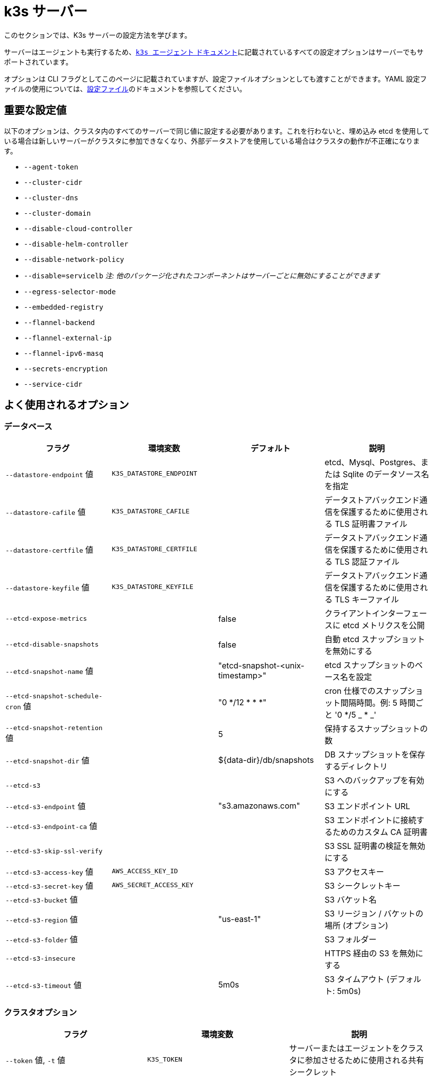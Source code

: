 = k3s サーバー

このセクションでは、K3s サーバーの設定方法を学びます。

サーバーはエージェントも実行するため、xref:cli/agent.adoc[`k3s エージェント` ドキュメント]に記載されているすべての設定オプションはサーバーでもサポートされています。

オプションは CLI フラグとしてこのページに記載されていますが、設定ファイルオプションとしても渡すことができます。YAML 設定ファイルの使用については、xref:installation/configuration.adoc#_configuration_file[設定ファイル]のドキュメントを参照してください。

== 重要な設定値

以下のオプションは、クラスタ内のすべてのサーバーで同じ値に設定する必要があります。これを行わないと、埋め込み etcd を使用している場合は新しいサーバーがクラスタに参加できなくなり、外部データストアを使用している場合はクラスタの動作が不正確になります。

* `--agent-token`
* `--cluster-cidr`
* `--cluster-dns`
* `--cluster-domain`
* `--disable-cloud-controller`
* `--disable-helm-controller`
* `--disable-network-policy`
* `--disable=servicelb` _注: 他のパッケージ化されたコンポーネントはサーバーごとに無効にすることができます_
* `--egress-selector-mode`
* `--embedded-registry`
* `--flannel-backend`
* `--flannel-external-ip`
* `--flannel-ipv6-masq`
* `--secrets-encryption`
* `--service-cidr`

== よく使用されるオプション

=== データベース

|===
| フラグ | 環境変数 | デフォルト | 説明

| `--datastore-endpoint` 値
| `K3S_DATASTORE_ENDPOINT`
|
| etcd、Mysql、Postgres、または Sqlite のデータソース名を指定

| `--datastore-cafile` 値
| `K3S_DATASTORE_CAFILE`
|
| データストアバックエンド通信を保護するために使用される TLS 証明書ファイル

| `--datastore-certfile` 値
| `K3S_DATASTORE_CERTFILE`
|
| データストアバックエンド通信を保護するために使用される TLS 認証ファイル

| `--datastore-keyfile` 値
| `K3S_DATASTORE_KEYFILE`
|
| データストアバックエンド通信を保護するために使用される TLS キーファイル

| `--etcd-expose-metrics`
|
| false
| クライアントインターフェースに etcd メトリクスを公開

| `--etcd-disable-snapshots`
|
| false
| 自動 etcd スナップショットを無効にする

| `--etcd-snapshot-name` 値
|
| "etcd-snapshot-<unix-timestamp>"
| etcd スナップショットのベース名を設定

| `--etcd-snapshot-schedule-cron` 値
|
| "0 */12 * * *"
| cron 仕様でのスナップショット間隔時間。例: 5 時間ごと '0 */5 _ * _'

| `--etcd-snapshot-retention` 値
|
| 5
| 保持するスナップショットの数

| `--etcd-snapshot-dir` 値
|
| $\{data-dir}/db/snapshots
| DB スナップショットを保存するディレクトリ

| `--etcd-s3`
|
|
| S3 へのバックアップを有効にする

| `--etcd-s3-endpoint` 値
|
| "s3.amazonaws.com"
| S3 エンドポイント URL

| `--etcd-s3-endpoint-ca` 値
|
|
| S3 エンドポイントに接続するためのカスタム CA 証明書

| `--etcd-s3-skip-ssl-verify`
|
|
| S3 SSL 証明書の検証を無効にする

| `--etcd-s3-access-key` 値
| `AWS_ACCESS_KEY_ID`
|
| S3 アクセスキー

| `--etcd-s3-secret-key` 値
| `AWS_SECRET_ACCESS_KEY`
|
| S3 シークレットキー

| `--etcd-s3-bucket` 値
|
|
| S3 バケット名

| `--etcd-s3-region` 値
|
| "us-east-1"
| S3 リージョン / バケットの場所 (オプション)

| `--etcd-s3-folder` 値
|
|
| S3 フォルダー

| `--etcd-s3-insecure`
|
|
| HTTPS 経由の S3 を無効にする

| `--etcd-s3-timeout` 値
|
| 5m0s
| S3 タイムアウト (デフォルト: 5m0s)
|===

=== クラスタオプション

|===
| フラグ | 環境変数 | 説明

| `--token` 値, `-t` 値
| `K3S_TOKEN`
| サーバーまたはエージェントをクラスタに参加させるために使用される共有シークレット

| `--token-file` 値
| `K3S_TOKEN_FILE`
| クラスタシークレット/トークンを含むファイル

| `--agent-token` 値
| `K3S_AGENT_TOKEN`
| エージェントをクラスタに参加させるために使用される共有シークレット (サーバーには使用されません)

| `--agent-token-file` 値
| `K3S_AGENT_TOKEN_FILE`
| エージェントシークレットを含むファイル

| `--server` 値
| `K3S_URL`
| クラスタに参加するために接続するサーバー

| `--cluster-init`
| `K3S_CLUSTER_INIT`
| 埋め込み Etcd を使用して新しいクラスタを初期化

| `--cluster-reset`
| `K3S_CLUSTER_RESET`
| すべてのピアを忘れて新しいクラスタの唯一のメンバーになる
|===

=== 管理用 Kubeconfig オプション

|===
| フラグ | 環境変数 | 説明

| `--write-kubeconfig` 値, `-o` 値
| `K3S_KUBECONFIG_OUTPUT`
| 管理クライアントの kubeconfig をこのファイルに書き込む

| `--write-kubeconfig-mode` 値
| `K3S_KUBECONFIG_MODE`
| このlink:https://en.wikipedia.org/wiki/Chmod[モード]で kubeconfig を書き込む。kubeconfig ファイルは root によって所有され、デフォルトモード 600 で書き込まれます。モードを 644 に変更すると、ホスト上の他の特権のないユーザーが読み取れるようになります。

| `--write-kubeconfig-group` value
| `K3S_KUBECONFIG_GROUP`
| Write kubeconfig group. Combining with `--write-kubeconfig-mode`, it will allow your k3s administrators accessing the kubeconfig file but keeping the file owned by root.
|===

== 高度なオプション

=== ロギング

|===
| フラグ | デフォルト | 説明

| `--debug`
| N/A
| デバッグログをオンにする

| `-v` 値
| 0
| ログレベルの詳細度の数値

| `--vmodule` 値
| N/A
| ファイルフィルタリングログの FILE_PATTERN=LOG_LEVEL 設定のカンマ区切りリスト

| `--log` 値, `-l` 値
| N/A
| ファイルにログを記録

| `--alsologtostderr`
| N/A
| ファイル (設定されている場合) と標準エラーにログを記録
|===

=== リスナー

|===
| フラグ | デフォルト | 説明

| `--bind-address` 値
| 0.0.0.0
| k3s バインドアドレス

| `--https-listen-port` 値
| 6443
| HTTPS リッスンポート

| `--advertise-address` 値
| node-external-ip/node-ip
| apiserver がサービスエンドポイントとして広告する IPv4/IPv6 アドレス +
注: プライマリ `service-cidr` IP 範囲は広告されるアドレスと同じアドレスファミリである必要があります

| `--advertise-port` 値
| listen-port/0
| apiserver がクラスタのメンバーに広告するために使用するポート

| `--tls-san` 値
| N/A
| TLS 証明書のサブジェクト代替名として追加のホスト名または IPv4/IPv6 アドレスを追加
|===

=== データ

|===
| フラグ | デフォルト | 説明

| `--data-dir` 値, `-d` 値
| `/var/lib/rancher/k3s` または root でない場合は `+${HOME}/.rancher/k3s+`
| 状態を保持するフォルダー
|===

=== シークレット暗号化

|===
| フラグ | デフォルト | 説明

| `--secrets-encryption`
| false
| シークレットの静止時の暗号化を有効にする
|===

=== ネットワーキング

|===
| フラグ | デフォルト | 説明

| `--cluster-cidr` value
| "10.42.0.0/16"
| Pod IPに使用するIPv4/IPv6ネットワークCIDR

| `--service-cidr` value
| "10.43.0.0/16"
| サービスIPに使用するIPv4/IPv6ネットワークCIDR

| `--service-node-port-range` value
| "30000-32767"
| NodePort可視性を持つサービスのために予約するポート範囲

| `--cluster-dns` value
| "10.43.0.10"
| corednsサービスのためのIPv4クラスターIP。service-cidr範囲内である必要があります

| `--cluster-domain` value
| "cluster.local"
| クラスタードメイン

| `--flannel-backend` value
| "vxlan"
| 'none', 'vxlan', 'ipsec'(非推奨), 'host-gw', 'wireguard-native', または 'wireguard'(非推奨) のいずれか

| `--flannel-ipv6-masq`
| "N/A"
| PodのためのIPv6マスカレードを有効にする

| `--flannel-external-ip`
| "N/A"
| Flannelトラフィックのためにノードの外部IPアドレスを使用

| `--servicelb-namespace` value
| "kube-system"
| servicelbコンポーネントのPodのネームスペース

| `--egress-selector-mode` value
| "agent"
| 次のいずれかでなければなりません: <ul><li>disabled: apiserverはノードと通信するためにエージェントトンネルを使用しません。サーバーがエージェントを実行し、kubeletに直接接続できる必要があります。そうでないと、apiserverはサービスエンドポイントにアクセスしたり、kubectl execやkubectl logsを実行できません。</li><li>agent: apiserverはノードと通信するためにエージェントトンネルを使用します。ノードはループバックアドレスからのトンネル接続を許可します。サーバーもエージェントを実行する必要があります。そうでないと、apiserverはサービスエンドポイントにアクセスできません。k3sの歴史的なデフォルトです。</li><li> pod: apiserverはノードとサービスエンドポイントと通信するためにエージェントトンネルを使用し、ノードを監視して正しいエージェントにエンドポイント接続をルーティングします。ノードはループバックアドレスまたはノードに割り当てられたCIDRからのトンネル接続を許可します。</li><li>  cluster: apiserverはノードとサービスエンドポイントと通信するためにエージェントトンネルを使用し、エンドポイントを監視して正しいエージェントにエンドポイント接続をルーティングします。ノードはループバックアドレスまたは設定されたクラスタCIDR範囲からのトンネル接続を許可します。</li></ul>
|===

=== ストレージクラス

|===
| フラグ | 説明

| `--default-local-storage-path` value
| ローカルプロビジョナーストレージクラスのデフォルトローカルストレージパス
|===

=== Kubernetesコンポーネント

|===
| フラグ | 説明

| `--disable` value
| "xref:installation/packaged-components.adoc#_using_the_disable_flag[``--disable``フラグの使用]" を参照

| `--disable-scheduler`
| Kubernetesデフォルトスケジューラを無効にする

| `--disable-cloud-controller`
| k3sデフォルトクラウドコントローラーマネージャーを無効にする

| `--disable-kube-proxy`
| kube-proxyの実行を無効にする

| `--disable-network-policy`
| k3sデフォルトネットワークポリシーコントローラーを無効にする

| `--disable-helm-controller`
| Helmコントローラーを無効にする
|===

=== Kubernetesプロセスのカスタマイズフラグ

|===
| フラグ | 説明

| `--etcd-arg` value
| etcdプロセスのカスタマイズフラグ

| `--kube-apiserver-arg` value
| kube-apiserverプロセスのカスタマイズフラグ

| `--kube-scheduler-arg` value
| kube-schedulerプロセスのカスタマイズフラグ

| `--kube-controller-manager-arg` value
| kube-controller-managerプロセスのカスタマイズフラグ

| `--kube-cloud-controller-manager-arg` value
| kube-cloud-controller-managerプロセスのカスタマイズフラグ

| `--kubelet-arg` value
| kubeletプロセスのカスタマイズフラグ

| `--kube-proxy-arg` value
| kube-proxyプロセスのカスタマイズフラグ
|===

=== 実験的オプション

|===
| フラグ | 説明

| `--rootless`
| ルートレスで実行

| `--enable-pprof`
| スーパーバイザーポートでpprofエンドポイントを有効にする

| `--docker`
| containerdの代わりにcri-dockerdを使用

| `--prefer-bundled-bin`
| ホストバイナリよりもバンドルされたユーザースペースバイナリを優先

| `--disable-agent`
| "xref:advanced.adoc#_running_agentless_servers_experimental[エージェントレスサーバーの実行（実験的）]" を参照

| `--embedded-registry`
| "xref:installation/registry-mirror.adoc[埋め込みレジストリミラー]" を参照
|===

=== 非推奨オプション

|===
| フラグ | 環境変数 | 説明

| `--no-flannel`
| N/A
| `--flannel-backend=none` を使用

| `--no-deploy` value
| N/A
| `--disable` を使用

| `--cluster-secret` value
| `K3S_CLUSTER_SECRET`
| `--token` を使用

| `--flannel-backend` wireguard
| N/A
| `--flannel-backend=wireguard-native` を使用

| `--flannel-backend` value=option1=value
| N/A
| バックエンド構成でflannel構成ファイルを指定するには `--flannel-conf` を使用
|===

== K3sサーバーCLIヘルプ

____
以下に角括弧で表示されるオプション（例：`[$K3S_TOKEN]`）は、その名前の環境変数として渡すことができることを意味します。
____

[,bash]
----
NAME:
   k3s server - 管理サーバーを実行

USAGE:
   k3s server [OPTIONS]

OPTIONS:
   --config FILE, -c FILE                     (config) FILEから設定を読み込む（デフォルト: "/etc/rancher/k3s/config.yaml") [$K3S_CONFIG_FILE]
   --debug                                    (logging) デバッグログを有効にする [$K3S_DEBUG]
   -v value                                   (logging) ログレベルの詳細度の数値（デフォルト: 0）
   --vmodule value                            (logging) ファイルフィルタリングログのためのFILE_PATTERN=LOG_LEVEL設定のカンマ区切りリスト
   --log value, -l value                      (logging) ファイルにログを記録
   --alsologtostderr                          (logging) ファイルに加えて標準エラーにもログを記録（設定されている場合）
   --bind-address value                       (listener) k3sバインドアドレス（デフォルト: 0.0.0.0）
   --https-listen-port value                  (listener) HTTPSリッスンポート（デフォルト: 6443）
   --advertise-address value                  (listener) クラスターのメンバーに広告するためにapiserverが使用するIPv4アドレス（デフォルト: node-external-ip/node-ip）
   --advertise-port value                     (listener) クラスターのメンバーに広告するためにapiserverが使用するポート（デフォルト: listen-port） (デフォルト: 0)
   --tls-san value                            (listener) サーバーTLS証明書のサブジェクト代替名として追加のホスト名またはIPv4/IPv6アドレスを追加
   --data-dir value, -d value                 (data) 状態を保持するフォルダー（デフォルト: /var/lib/rancher/k3s または ルートでない場合は ${HOME}/.rancher/k3s）
   --cluster-cidr value                       (networking) Pod IPに使用するIPv4/IPv6ネットワークCIDR（デフォルト: 10.42.0.0/16）
   --service-cidr value                       (networking) サービスIPに使用するIPv4/IPv6ネットワークCIDR（デフォルト: 10.43.0.0/16）
   --service-node-port-range value            (networking) NodePort可視性を持つサービスのために予約するポート範囲（デフォルト: "30000-32767")
   --cluster-dns value                        (networking) corednsサービスのためのIPv4クラスターIP。service-cidr範囲内である必要があります（デフォルト: 10.43.0.10）
   --cluster-domain value                     (networking) クラスタードメイン（デフォルト: "cluster.local")
   --flannel-backend value                    (networking) backend<=option1=val1,option2=val2> ここでbackendは 'none', 'vxlan', 'ipsec' (非推奨), 'host-gw', 'wireguard-native', 'wireguard' (非推奨) のいずれか（デフォルト: "vxlan")
   --flannel-ipv6-masq                        (networking) PodのためのIPv6マスカレードを有効にする
   --flannel-external-ip                      (networking) Flannelトラフィックのためにノードの外部IPアドレスを使用
   --egress-selector-mode value               (networking) 'agent', 'cluster', 'pod', 'disabled' のいずれか（デフォルト: "agent")
   --servicelb-namespace value                (networking) servicelbコンポーネントのPodのネームスペース（デフォルト: "kube-system")
   --write-kubeconfig value, -o value         (client) 管理クライアントのためのkubeconfigを書き込むファイル [$K3S_KUBECONFIG_OUTPUT]
   --write-kubeconfig-mode value              (client) このモードでkubeconfigを書き込む [$K3S_KUBECONFIG_MODE]
   --token value, -t value                    (cluster) サーバーまたはエージェントをクラスターに参加させるために使用される共有シークレット [$K3S_TOKEN]
   --token-file value                         (cluster) トークンを含むファイル [$K3S_TOKEN_FILE]
   --agent-token value                        (cluster) エージェントをクラスターに参加させるための共有シークレット。ただしサーバーには使用しない [$K3S_AGENT_TOKEN]
   --agent-token-file value                   (cluster) エージェントシークレットを含むファイル [$K3S_AGENT_TOKEN_FILE]
   --server value, -s value                   (cluster) クラスターに参加するために接続するサーバー [$K3S_URL]
   --cluster-init                             (cluster) 組み込みのEtcdを使用して新しいクラスターを初期化する [$K3S_CLUSTER_INIT]
   --cluster-reset                            (cluster) すべてのピアを忘れ、新しいクラスターの唯一のメンバーになる [$K3S_CLUSTER_RESET]
   --cluster-reset-restore-path value         (db) 復元するスナップショットファイルのパス
   --kube-apiserver-arg value                 (flags) kube-apiserverプロセスのカスタマイズフラグ
   --etcd-arg value                           (flags) etcdプロセスのカスタマイズフラグ
   --kube-controller-manager-arg value        (flags) kube-controller-managerプロセスのカスタマイズフラグ
   --kube-scheduler-arg value                 (flags) kube-schedulerプロセスのカスタマイズフラグ
   --kube-cloud-controller-manager-arg value  (flags) kube-cloud-controller-managerプロセスのカスタマイズフラグ
   --datastore-endpoint value                 (db) etcd、Mysql、Postgres、またはSqlite（デフォルト）のデータソース名を指定する [$K3S_DATASTORE_ENDPOINT]
   --datastore-cafile value                   (db) データストアバックエンド通信を保護するために使用されるTLS認証局ファイル [$K3S_DATASTORE_CAFILE]
   --datastore-certfile value                 (db) データストアバックエンド通信を保護するために使用されるTLS認証ファイル [$K3S_DATASTORE_CERTFILE]
   --datastore-keyfile value                  (db) データストアバックエンド通信を保護するために使用されるTLSキー ファイル [$K3S_DATASTORE_KEYFILE]
   --etcd-expose-metrics                      (db) クライアントインターフェースにetcdメトリクスを公開する (デフォルト: false)
   --etcd-disable-snapshots                   (db) 自動etcdスナップショットを無効にする
   --etcd-snapshot-name value                 (db) etcdスナップショットの基本名を設定する (デフォルト: etcd-snapshot-<unix-timestamp>) (デフォルト: "etcd-snapshot")
   --etcd-snapshot-schedule-cron value        (db) cron仕様でのスナップショット間隔時間。例: 5時間ごと '* */5 * * *' (デフォルト: "0 */12 * * *")
   --etcd-snapshot-retention value            (db) 保持するスナップショットの数 (デフォルト: 5)
   --etcd-snapshot-dir value                  (db) データベーススナップショットを保存するディレクトリ (デフォルト: $\{data-dir}/db/snapshots)
   --etcd-snapshot-compress                   (db) etcdスナップショットを圧縮する
   --etcd-s3                                  (db) S3へのバックアップを有効にする
   --etcd-s3-endpoint value                   (db) S3エンドポイントURL (デフォルト: "s3.amazonaws.com")
   --etcd-s3-endpoint-ca value                (db) S3エンドポイントに接続するためのカスタムCA証明書
   --etcd-s3-skip-ssl-verify                  (db) S3 SSL証明書の検証を無効にする
   --etcd-s3-access-key value                 (db) S3アクセスキー [$AWS_ACCESS_KEY_ID]
   --etcd-s3-secret-key value                 (db) S3シークレットキー [$AWS_SECRET_ACCESS_KEY]
   --etcd-s3-bucket value                     (db) S3バケット名
   --etcd-s3-region value                     (db) S3リージョン/バケットの場所 (オプション) (デフォルト: "us-east-1")
   --etcd-s3-folder value                     (db) S3フォルダー
   --etcd-s3-insecure                         (db) HTTPSを使用しないS3を無効にする
   --etcd-s3-timeout value                    (db) S3タイムアウト (デフォルト: 5m0s)
   --default-local-storage-path value         (storage) ローカルプロビジョナーストレージクラスのデフォルトローカルストレージパス
   --disable value                            (components) パッケージ化されたコンポーネントをデプロイせず、デプロイされたコンポーネントを削除する (有効な項目: coredns, servicelb, traefik, local-storage, metrics-server)
   --disable-scheduler                        (components) Kubernetesのデフォルトスケジューラーを無効にする
   --disable-cloud-controller                 (components) k3sのデフォルトクラウドコントローラーマネージャーを無効にする
   --disable-kube-proxy                       (components) kube-proxyの実行を無効にする
   --disable-network-policy                   (components) k3sのデフォルトネットワークポリシーコントローラーを無効にする
   --disable-helm-controller                  (components) Helmコントローラーを無効にする
   --node-name value                          (agent/node) ノード名 [$K3S_NODE_NAME]
   --with-node-id                             (agent/node) ノード名にIDを追加する
   --node-label value                         (agent/node) ラベルのセットでkubeletを登録および開始する
   --node-taint value                         (agent/node) taintsのセットでkubeletを登録する
   --image-credential-provider-bin-dir value  (agent/node) クレデンシャルプロバイダープラグインバイナリが配置されているディレクトリのパス (デフォルト: "/var/lib/rancher/credentialprovider/bin")
   --image-credential-provider-config value   (agent/node) クレデンシャルプロバイダープラグインの設定ファイルのパス (デフォルト: "/var/lib/rancher/credentialprovider/config.yaml")
   --docker                                   (agent/runtime) (実験的) containerdの代わりにcri-dockerdを使用する
   --container-runtime-endpoint value         (agent/runtime) 組み込みのcontainerdを無効にし、指定されたパスのCRIソケットを使用する; --dockerと一緒に使用する場合、これはdockerソケットパスを設定する
   --pause-image value                        (agent/runtime) containerdまたはdockerサンドボックス用のカスタマイズされたpauseイメージ (デフォルト: "rancher/mirrored-pause:3.6")
   --snapshotter value                        (agent/runtime) デフォルトのcontainerdスナップショッターを上書きする (デフォルト: "overlayfs")
   --private-registry value                   (agent/runtime) プライベートレジストリ設定ファイル (デフォルト: "/etc/rancher/k3s/registries.yaml")
   --system-default-registry value            (agent/runtime) すべてのシステムイメージに使用されるプライベートレジストリ [$K3S_SYSTEM_DEFAULT_REGISTRY]
   --node-ip value, -i value                  (agent/networking) ノードの広告用IPv4/IPv6アドレス
   --node-external-ip value                   (agent/networking) ノードの広告用外部IPv4/IPv6アドレス
   --resolv-conf value                        (agent/networking) Kubeletのresolv.confファイル [$K3S_RESOLV_CONF]
   --flannel-iface value                      (agent/networking) デフォルトのflannelインターフェースを上書きする
   --flannel-conf value                       (agent/networking) デフォルトのflannel設定ファイルを上書きする
   --flannel-cni-conf value                   (agent/networking) デフォルトのflannel cni設定ファイルを上書きする
   --kubelet-arg value                        (agent/flags) kubeletプロセスのカスタマイズフラグ
   --kube-proxy-arg value                     (agent/flags) kube-proxyプロセスのカスタマイズフラグ
   --protect-kernel-defaults                  (agent/node) カーネルのチューニング動作。設定されている場合、カーネルのチューナブルがkubeletのデフォルトと異なる場合にエラーを発生させる。
   --secrets-encryption                       保存時のシークレット暗号化を有効にする
   --enable-pprof                             (実験的) スーパーバイザーポートでpprofエンドポイントを有効にする
   --rootless                                 (実験的) ルートレスで実行する
   --prefer-bundled-bin                       (実験的) ホストバイナリよりもバンドルされたユーザースペースバイナリを優先する
   --selinux                                  (agent/node) containerdでSELinuxを有効にする [$K3S_SELINUX]
   --lb-server-port value                     (agent/node) スーパーバイザークライアントロードバランサーのローカルポート。スーパーバイザーとapiserverが同じ場所にない場合、このポートより1つ少ない追加ポートもapiserverクライアントロードバランサーに使用される (デフォルト: 6444) [$K3S_LB_SERVER_PORT]
----
